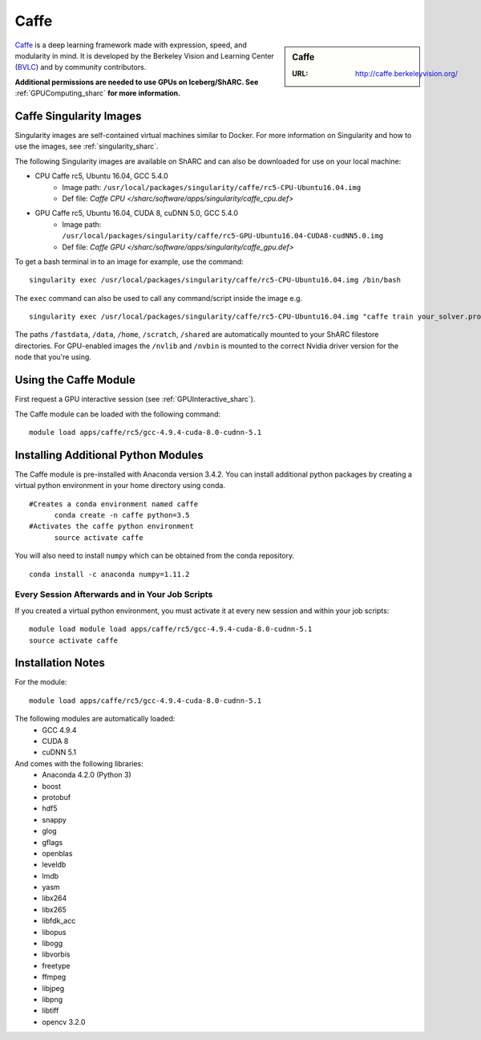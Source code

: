 .. _caffe_sharc:

Caffe
=====

.. sidebar:: Caffe

   :URL: http://caffe.berkeleyvision.org/

`Caffe <http://caffe.berkeleyvision.org/>`_ is a deep learning framework made with expression, speed, and modularity in mind. It is developed by the Berkeley Vision and Learning Center (`BVLC <http://bvlc.eecs.berkeley.edu/>`_) and by community contributors.

**Additional permissions are needed to use GPUs on Iceberg/ShARC. See** :ref:`GPUComputing_sharc` **for more information.**

Caffe Singularity Images
------------------------

Singularity images are self-contained virtual machines similar to Docker. For more information on Singularity and how to use the images, see :ref:`singularity_sharc`.

The following Singularity images are available on ShARC and can also be downloaded for use on your local machine:

* CPU Caffe rc5, Ubuntu 16.04, GCC 5.4.0
    * Image path: ``/usr/local/packages/singularity/caffe/rc5-CPU-Ubuntu16.04.img``
    * Def file: `Caffe CPU </sharc/software/apps/singularity/caffe_cpu.def>`
* GPU Caffe rc5, Ubuntu 16.04, CUDA 8, cuDNN 5.0, GCC 5.4.0
    * Image path: ``/usr/local/packages/singularity/caffe/rc5-GPU-Ubuntu16.04-CUDA8-cudNN5.0.img``
    * Def file: `Caffe GPU </sharc/software/apps/singularity/caffe_gpu.def>`

To get a bash terminal in to an image for example, use the command: ::

  singularity exec /usr/local/packages/singularity/caffe/rc5-CPU-Ubuntu16.04.img /bin/bash

The ``exec`` command can also be used to call any command/script inside the image e.g. ::

  singularity exec /usr/local/packages/singularity/caffe/rc5-CPU-Ubuntu16.04.img "caffe train your_solver.prototxt"

The paths ``/fastdata``, ``/data``, ``/home``, ``/scratch``, ``/shared`` are automatically mounted to your ShARC filestore directories. For GPU-enabled images the ``/nvlib`` and ``/nvbin`` is mounted to the correct Nvidia driver version for the node that you're using.

Using the Caffe Module
----------------------

First request a GPU interactive session (see :ref:`GPUInteractive_sharc`).

The Caffe module can be loaded with the following command:   ::

  module load apps/caffe/rc5/gcc-4.9.4-cuda-8.0-cudnn-5.1

Installing Additional Python Modules
------------------------------------

The Caffe module is pre-installed with Anaconda version 3.4.2. You can install additional python packages by creating a virtual python environment in your home directory using conda. ::

  #Creates a conda environment named caffe
	conda create -n caffe python=3.5
  #Activates the caffe python environment
	source activate caffe

You will also need to install ``numpy`` which can be obtained from the conda repository. ::

	conda install -c anaconda numpy=1.11.2


Every Session Afterwards and in Your Job Scripts
^^^^^^^^^^^^^^^^^^^^^^^^^^^^^^^^^^^^^^^^^^^^^^^^
If you created a virtual python environment, you must activate it at every new session and within your job scripts: ::

	module load module load apps/caffe/rc5/gcc-4.9.4-cuda-8.0-cudnn-5.1
	source activate caffe

Installation Notes
------------------

For the module: ::

  module load apps/caffe/rc5/gcc-4.9.4-cuda-8.0-cudnn-5.1

The following modules are automatically loaded:
  * GCC 4.9.4
  * CUDA 8
  * cuDNN 5.1

And comes with the following libraries:
  * Anaconda 4.2.0 (Python 3)
  * boost
  * protobuf
  * hdf5
  * snappy
  * glog
  * gflags
  * openblas
  * leveldb
  * lmdb
  * yasm
  * libx264
  * libx265
  * libfdk_acc
  * libopus
  * libogg
  * libvorbis
  * freetype
  * ffmpeg
  * libjpeg
  * libpng
  * libtiff
  * opencv 3.2.0
